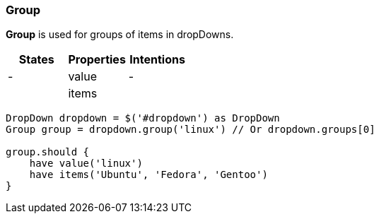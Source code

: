 === Group

*Group* is used for groups of items in dropDowns.

[cols="3*", options="header"]
|===

|States|Properties|Intentions

|-
|value
|-

|
|items
|

|===
[source, java]
-------------------------------------------------------------------------------
DropDown dropdown = $('#dropdown') as DropDown
Group group = dropdown.group('linux') // Or dropdown.groups[0]

group.should {
    have value('linux')
    have items('Ubuntu', 'Fedora', 'Gentoo')
}
-------------------------------------------------------------------------------